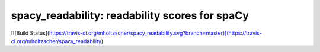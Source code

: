 spacy_readability: readability scores for spaCy
**************************
[![Build Status](https://travis-ci.org/mholtzscher/spacy_readability.svg?branch=master)](https://travis-ci.org/mholtzscher/spacy_readability)


